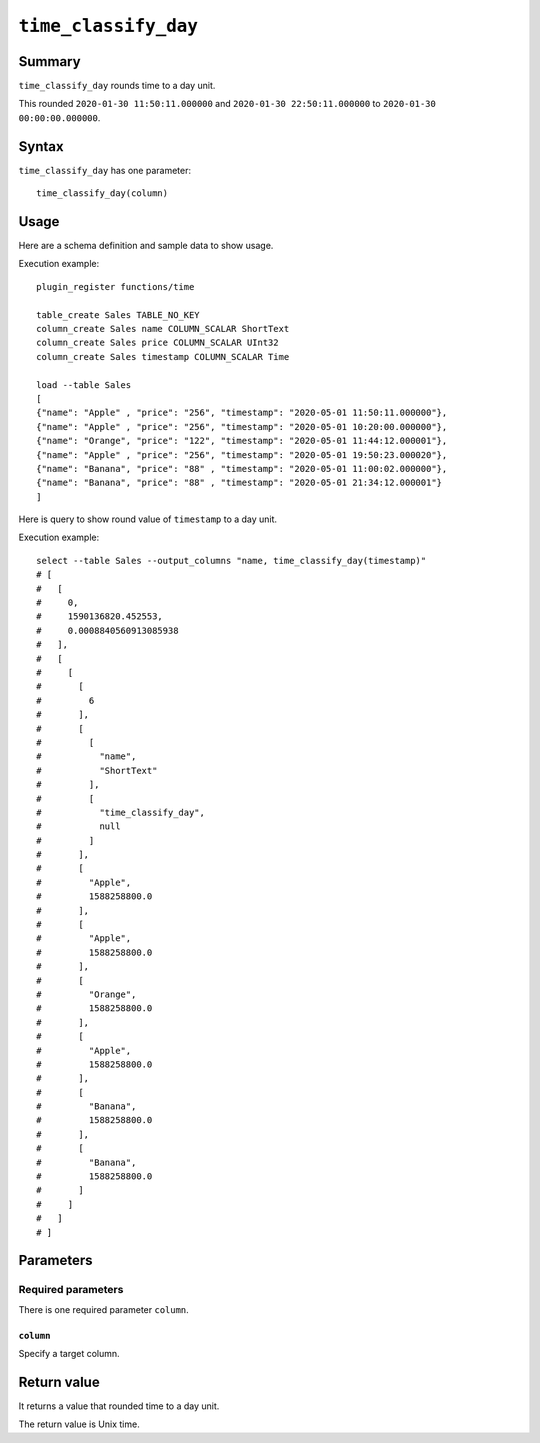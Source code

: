 .. -*- rst -*-

.. highlightlang:: none

``time_classify_day``
=====================

Summary
-------

``time_classify_day`` rounds time to a day unit.

This rounded ``2020-01-30 11:50:11.000000`` and ``2020-01-30 22:50:11.000000`` to ``2020-01-30 00:00:00.000000``.

Syntax
------

``time_classify_day`` has one parameter::

  time_classify_day(column)

Usage
-----

Here are a schema definition and sample data to show usage.

Execution example::

  plugin_register functions/time

  table_create Sales TABLE_NO_KEY
  column_create Sales name COLUMN_SCALAR ShortText
  column_create Sales price COLUMN_SCALAR UInt32
  column_create Sales timestamp COLUMN_SCALAR Time

  load --table Sales
  [
  {"name": "Apple" , "price": "256", "timestamp": "2020-05-01 11:50:11.000000"},
  {"name": "Apple" , "price": "256", "timestamp": "2020-05-01 10:20:00.000000"},
  {"name": "Orange", "price": "122", "timestamp": "2020-05-01 11:44:12.000001"},
  {"name": "Apple" , "price": "256", "timestamp": "2020-05-01 19:50:23.000020"},
  {"name": "Banana", "price": "88" , "timestamp": "2020-05-01 11:00:02.000000"},
  {"name": "Banana", "price": "88" , "timestamp": "2020-05-01 21:34:12.000001"}
  ]

Here is query to show round value of ``timestamp`` to a day unit.

Execution example::

  select --table Sales --output_columns "name, time_classify_day(timestamp)"
  # [
  #   [
  #     0,
  #     1590136820.452553,
  #     0.0008840560913085938
  #   ],
  #   [
  #     [
  #       [
  #         6
  #       ],
  #       [
  #         [
  #           "name",
  #           "ShortText"
  #         ],
  #         [
  #           "time_classify_day",
  #           null
  #         ]
  #       ],
  #       [
  #         "Apple",
  #         1588258800.0
  #       ],
  #       [
  #         "Apple",
  #         1588258800.0
  #       ],
  #       [
  #         "Orange",
  #         1588258800.0
  #       ],
  #       [
  #         "Apple",
  #         1588258800.0
  #       ],
  #       [
  #         "Banana",
  #         1588258800.0
  #       ],
  #       [
  #         "Banana",
  #         1588258800.0
  #       ]
  #     ]
  #   ]
  # ]

Parameters
----------

Required parameters
^^^^^^^^^^^^^^^^^^^

There is one required parameter ``column``.

``column``
""""""""""

Specify a target column.

Return value
------------

It returns a value that rounded time to a day unit.

The return value is Unix time.
